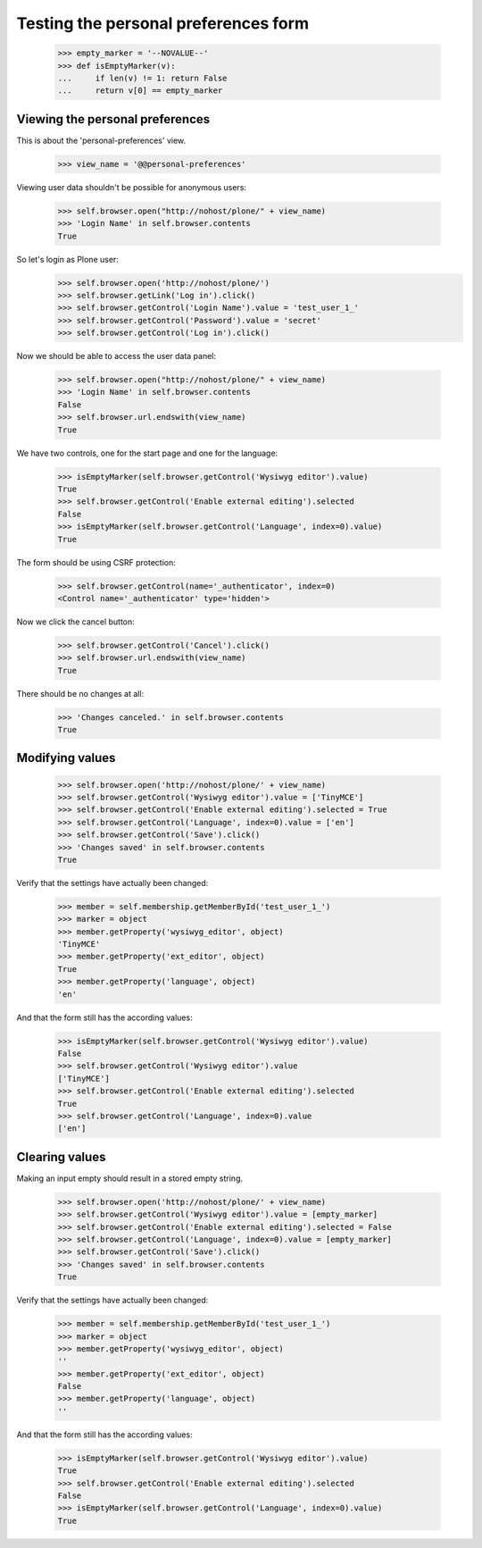 Testing the personal preferences form
=====================================

    >>> empty_marker = '--NOVALUE--'
    >>> def isEmptyMarker(v):
    ...     if len(v) != 1: return False
    ...     return v[0] == empty_marker

Viewing the personal preferences
--------------------------------

This is about the 'personal-preferences' view.

    >>> view_name = '@@personal-preferences'

Viewing user data shouldn't be possible for anonymous users:

    >>> self.browser.open("http://nohost/plone/" + view_name)
    >>> 'Login Name' in self.browser.contents
    True

So let's login as Plone user:
    >>> self.browser.open('http://nohost/plone/')
    >>> self.browser.getLink('Log in').click()
    >>> self.browser.getControl('Login Name').value = 'test_user_1_'
    >>> self.browser.getControl('Password').value = 'secret'
    >>> self.browser.getControl('Log in').click()

Now we should be able to access the user data panel:

    >>> self.browser.open("http://nohost/plone/" + view_name)
    >>> 'Login Name' in self.browser.contents
    False
    >>> self.browser.url.endswith(view_name)
    True

We have two controls, one for the start page and one for the language:

    >>> isEmptyMarker(self.browser.getControl('Wysiwyg editor').value)
    True
    >>> self.browser.getControl('Enable external editing').selected
    False
    >>> isEmptyMarker(self.browser.getControl('Language', index=0).value)
    True

The form should be using CSRF protection:

    >>> self.browser.getControl(name='_authenticator', index=0)
    <Control name='_authenticator' type='hidden'>

Now we click the cancel button:

    >>> self.browser.getControl('Cancel').click()
    >>> self.browser.url.endswith(view_name)
    True

There should be no changes at all:

    >>> 'Changes canceled.' in self.browser.contents
    True

Modifying values
----------------

    >>> self.browser.open('http://nohost/plone/' + view_name)
    >>> self.browser.getControl('Wysiwyg editor').value = ['TinyMCE']
    >>> self.browser.getControl('Enable external editing').selected = True
    >>> self.browser.getControl('Language', index=0).value = ['en']
    >>> self.browser.getControl('Save').click()
    >>> 'Changes saved' in self.browser.contents
    True

Verify that the settings have actually been
changed:

    >>> member = self.membership.getMemberById('test_user_1_')
    >>> marker = object
    >>> member.getProperty('wysiwyg_editor', object)
    'TinyMCE'
    >>> member.getProperty('ext_editor', object)
    True
    >>> member.getProperty('language', object)
    'en'

And that the form still has the according values:

    >>> isEmptyMarker(self.browser.getControl('Wysiwyg editor').value)
    False
    >>> self.browser.getControl('Wysiwyg editor').value
    ['TinyMCE']
    >>> self.browser.getControl('Enable external editing').selected
    True
    >>> self.browser.getControl('Language', index=0).value
    ['en']


Clearing values
---------------

Making an input empty should result in a stored empty string.

    >>> self.browser.open('http://nohost/plone/' + view_name)
    >>> self.browser.getControl('Wysiwyg editor').value = [empty_marker]
    >>> self.browser.getControl('Enable external editing').selected = False
    >>> self.browser.getControl('Language', index=0).value = [empty_marker]
    >>> self.browser.getControl('Save').click()
    >>> 'Changes saved' in self.browser.contents
    True

Verify that the settings have actually been
changed:

    >>> member = self.membership.getMemberById('test_user_1_')
    >>> marker = object
    >>> member.getProperty('wysiwyg_editor', object)
    ''
    >>> member.getProperty('ext_editor', object)
    False
    >>> member.getProperty('language', object)
    ''

And that the form still has the according values:

    >>> isEmptyMarker(self.browser.getControl('Wysiwyg editor').value)
    True
    >>> self.browser.getControl('Enable external editing').selected
    False
    >>> isEmptyMarker(self.browser.getControl('Language', index=0).value)
    True
